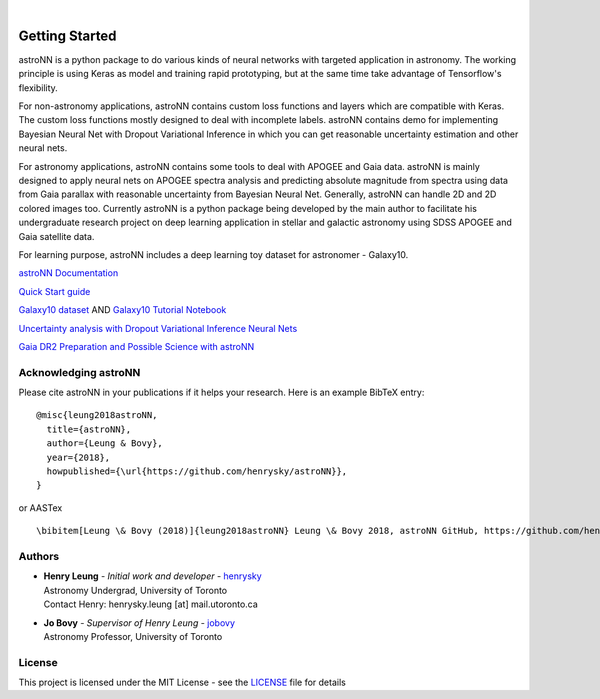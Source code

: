 .. image:: http://astronn.readthedocs.io/en/latest/_static/astroNN_icon_withname.png

|

.. image:: https://readthedocs.org/projects/astronn/badge/?version=latest
   :target: http://astronn.readthedocs.io/en/latest/?badge=latest
   :alt: Documentation Status

.. image:: https://img.shields.io/github/license/henrysky/astroNN.svg
   :target: https://github.com/henrysky/astroNN/blob/master/LICENSE
   :alt: GitHub license

.. image:: https://travis-ci.org/henrysky/astroNN.svg?branch=master
   :target: https://travis-ci.org/henrysky/astroNN
   :alt: Build Status

.. image:: https://img.shields.io/coveralls/henrysky/astroNN.svg
   :target: https://coveralls.io/github/henrysky/astroNN?branch=master
   :alt: Coverage Status

Getting Started
=================

astroNN is a python package to do various kinds of neural networks with targeted application in astronomy. The working
principle is using Keras as model and training rapid prototyping, but at the same time take advantage of Tensorflow's
flexibility.

For non-astronomy applications, astroNN contains custom loss functions and layers which are compatible with Keras. The custom
loss functions mostly designed to deal with incomplete labels. astroNN contains demo for implementing Bayesian Neural
Net with Dropout Variational Inference in which you can get reasonable uncertainty estimation and other neural nets.

For astronomy applications, astroNN contains some tools to deal with APOGEE and Gaia data. astroNN is mainly designed
to apply neural nets on APOGEE spectra analysis and predicting absolute magnitude from spectra using data from Gaia
parallax with reasonable uncertainty from Bayesian Neural Net. Generally, astroNN can handle 2D and 2D colored images too.
Currently astroNN is a python package being developed by the main author to facilitate his undergraduate research
project on deep learning application in stellar and galactic astronomy using SDSS APOGEE and Gaia satellite data.

For learning purpose, astroNN includes a deep learning toy dataset for astronomer - Galaxy10.


`astroNN Documentation`_

`Quick Start guide`_

`Galaxy10 dataset`_ AND `Galaxy10 Tutorial Notebook`_

`Uncertainty analysis with Dropout Variational Inference Neural Nets`_

`Gaia DR2 Preparation and Possible Science with astroNN`_

Acknowledging astroNN
-----------------------

Please cite astroNN in your publications if it helps your research. Here is an example BibTeX entry:

::

   @misc{leung2018astroNN,
     title={astroNN},
     author={Leung & Bovy},
     year={2018},
     howpublished={\url{https://github.com/henrysky/astroNN}},
   }

or AASTex

::

   \bibitem[Leung \& Bovy (2018)]{leung2018astroNN} Leung \& Bovy 2018, astroNN GitHub, https://github.com/henrysky/astroNN

Authors
-------------
-  | **Henry Leung** - *Initial work and developer* - henrysky_
   | Astronomy Undergrad, University of Toronto
   | Contact Henry: henrysky.leung [at] mail.utoronto.ca

-  | **Jo Bovy** - *Supervisor of Henry Leung* - jobovy_
   | Astronomy Professor, University of Toronto

License
-------------
This project is licensed under the MIT License - see the `LICENSE`_ file for details

.. _LICENSE: LICENSE
.. _henrysky: https://github.com/henrysky
.. _jobovy: https://github.com/jobovy

.. _astroNN Documentation: http://astronn.readthedocs.io/
.. _Quick Start guide: http://astronn.readthedocs.io/en/latest/quick_start.html
.. _Galaxy10 dataset: http://astronn.readthedocs.io/en/latest/galaxy10.html
.. _Galaxy10 Tutorial Notebook: https://github.com/henrysky/astroNN/blob/master/demo_tutorial/galaxy10/Galaxy10_Tutorial.ipynb
.. _Uncertainty analysis with Dropout Variational Inference Neural Nets: https://github.com/henrysky/astroNN/tree/master/demo_tutorial/NN_uncertainty_analysis
.. _Gaia DR2 Preparation and Possible Science with astroNN: http://astronn.readthedocs.io/en/latest/gaia_dr2_special.html